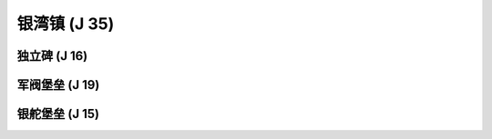 .. _银湾镇:

银湾镇 (J 35)
==============================================================================
.. image:: 银湾镇.png


.. _独立碑:

独立碑 (J 16)
------------------------------------------------------------------------------
.. image:: 独立碑.png


.. _军阀堡垒:

军阀堡垒 (J 19)
------------------------------------------------------------------------------
.. image:: 军阀堡垒.png


.. _银舵堡垒:

银舵堡垒 (J 15)
------------------------------------------------------------------------------
.. image:: 银舵堡垒.png